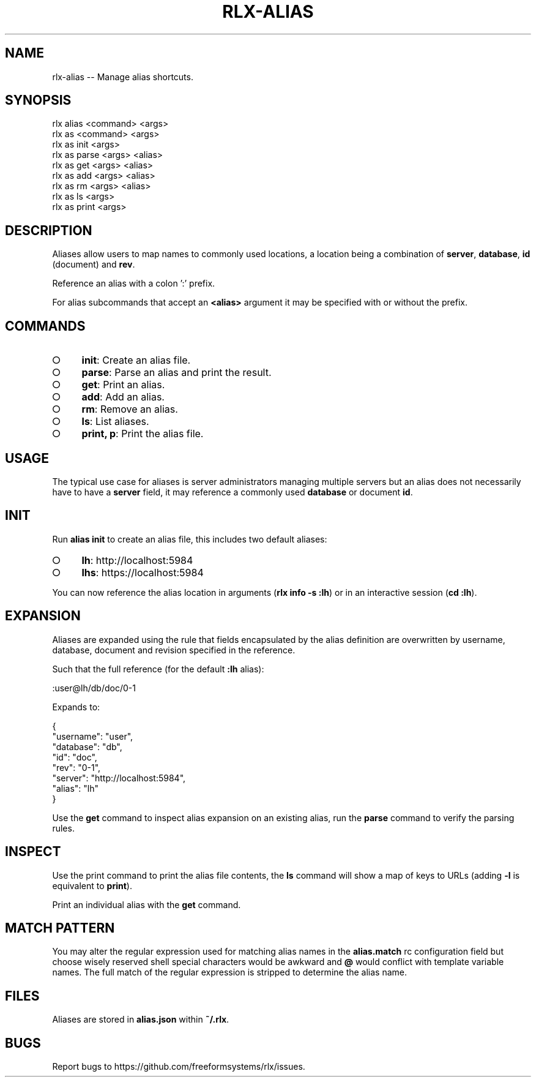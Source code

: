 .TH "RLX-ALIAS" "1" "September 2014" "rlx-alias 0.1.351" "User Commands"
.SH "NAME"
rlx-alias -- Manage alias shortcuts.
.SH "SYNOPSIS"

.SP
rlx alias <command> <args>
.br
rlx as <command> <args> 
.br
rlx as init <args> 
.br
rlx as parse <args> <alias> 
.br
rlx as get <args> <alias> 
.br
rlx as add <args> <alias> 
.br
rlx as rm <args> <alias> 
.br
rlx as ls <args> 
.br
rlx as print <args>
.SH "DESCRIPTION"
.PP
Aliases allow users to map names to commonly used locations, a location being a combination of \fBserver\fR, \fBdatabase\fR, \fBid\fR (document) and \fBrev\fR.
.PP
Reference an alias with a colon ':' prefix.
.PP
For alias subcommands that accept an \fB<alias>\fR argument it may be specified with or without the prefix.
.SH "COMMANDS"
.BL
.IP "\[ci]" 4
\fBinit\fR: Create an alias file.
.IP "\[ci]" 4
\fBparse\fR: Parse an alias and print the result.
.IP "\[ci]" 4
\fBget\fR: Print an alias.
.IP "\[ci]" 4
\fBadd\fR: Add an alias.
.IP "\[ci]" 4
\fBrm\fR: Remove an alias.
.IP "\[ci]" 4
\fBls\fR: List aliases.
.IP "\[ci]" 4
\fBprint, p\fR: Print the alias file.
.EL
.SH "USAGE"
.PP
The typical use case for aliases is server administrators managing multiple servers but an alias does not necessarily have to have a \fBserver\fR field, it may reference a commonly used \fBdatabase\fR or document \fBid\fR.
.SH "INIT"
.PP
Run \fBalias init\fR to create an alias file, this includes two default aliases:
.BL
.IP "\[ci]" 4
\fBlh\fR: http://localhost:5984
.IP "\[ci]" 4
\fBlhs\fR: https://localhost:5984
.EL
.PP
You can now reference the alias location in arguments (\fBrlx info \-s :lh\fR) or in an interactive session (\fBcd :lh\fR).
.SH "EXPANSION"
.PP
Aliases are expanded using the rule that fields encapsulated by the alias definition are overwritten by username, database, document and revision specified in the reference.
.PP
Such that the full reference (for the default \fB:lh\fR alias):

  :user@lh/db/doc/0\-1
.PP
Expands to:

.SP
  {
.br
    "username": "user",
.br
    "database": "db",
.br
    "id": "doc",
.br
    "rev": "0\-1",
.br
    "server": "http://localhost:5984",
.br
    "alias": "lh"
.br
  }
.PP
Use the \fBget\fR command to inspect alias expansion on an existing alias, run the \fBparse\fR command to verify the parsing rules.
.SH "INSPECT"
.PP
Use the print command to print the alias file contents, the \fBls\fR command will show a map of keys to URLs (adding \fB\-l\fR is equivalent to \fBprint\fR).
.PP
Print an individual alias with the \fBget\fR command.
.SH "MATCH PATTERN"
.PP
You may alter the regular expression used for matching alias names in the \fBalias.match\fR rc configuration field but choose wisely reserved shell special characters would be awkward and \fB@\fR would conflict with template variable names. The full match of the regular expression is stripped to determine the alias name.
.SH "FILES"
.PP
Aliases are stored in \fBalias.json\fR within \fB~/.rlx\fR.
.SH "BUGS"
.PP
Report bugs to https://github.com/freeformsystems/rlx/issues.
